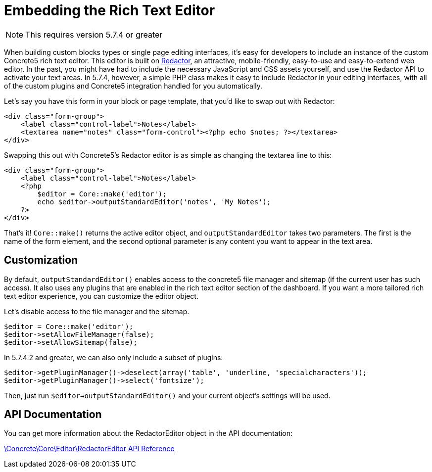 [[interface_rich-text-editor_embedding]]
= Embedding the Rich Text Editor

NOTE: This requires version 5.7.4 or greater

When building custom blocks types or single page editing interfaces, it's easy for developers to include an instance of the custom Concrete5 rich text editor.
This editor is built on http://imperavi.com/redactor[Redactor], an attractive, mobile-friendly, easy-to-use and easy-to-extend web editor.
In the past, you might have had to include the necessary JavaScript and CSS assets yourself, and use the Redactor API to activate your text areas.
In 5.7.4, however, a simple PHP class makes it easy to include Redactor in your editing interfaces, with all of the custom plugins and Concrete5 integration handled for you automatically.

Let's say you have this form in your block or page template, that you'd like to swap out with Redactor:

[source,php]
----
<div class="form-group">
    <label class="control-label">Notes</label>
    <textarea name="notes" class="form-control"><?php echo $notes; ?></textarea>
</div>
----

Swapping this out with Concrete5's Redactor editor is as simple as changing the textarea line to this:

[source,php]
----
<div class="form-group">
    <label class="control-label">Notes</label>
    <?php
        $editor = Core::make('editor');
        echo $editor->outputStandardEditor('notes', 'My Notes');
    ?>
</div>
----

That's it!
`Core::make()` returns the active editor object, and `outputStandardEditor` takes two parameters.
The first is the name of the form element, and the second optional parameter is any content you want to appear in the text area.

== Customization

By default, `outputStandardEditor()` enables access to the concrete5 file manager and sitemap (if the current user has such access).
It also uses any plugins that are enabled in the rich text editor section of the dashboard.
If you want a more tailored rich text editor experience, you can customize the editor object.

Let's disable access to the file manager and the sitemap.

[source,php]
----
$editor = Core::make('editor');
$editor->setAllowFileManager(false);
$editor->setAllowSitemap(false);
----

In 5.7.4.2 and greater, we can also only include a subset of plugins:

[source,php]
----
$editor->getPluginManager()->deselect(array('table', 'underline, 'specialcharacters'));
$editor->getPluginManager()->select('fontsize');
----

Then, just run `$editor->outputStandardEditor()` and your current object's settings will be used.

== API Documentation

You can get more information about the RedactorEditor object in the API documentation:

http://www.concrete5.org/api/class-Concrete.Core.Editor.RedactorEditor.html[\Concrete\Core\Editor\RedactorEditor API Reference]
